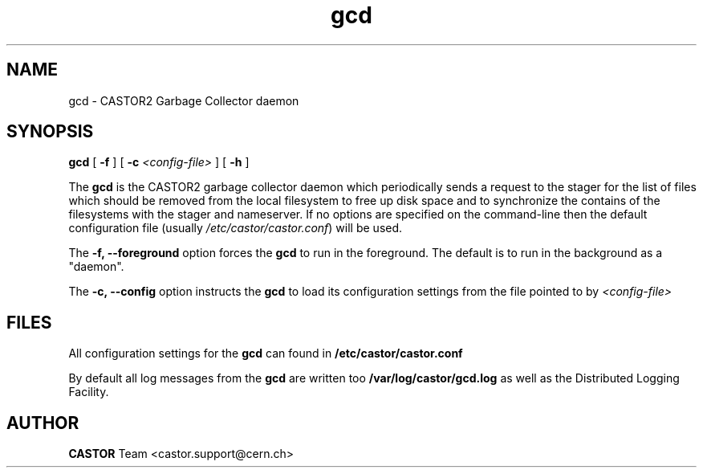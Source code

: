 .TH gcd 8 "$Date: 2009/08/18 09:42:51 $" CASTOR "Garbage Collector daemon"
.SH NAME
gcd \- CASTOR2 Garbage Collector daemon
.SH SYNOPSIS
.B gcd
[
.BI -f
]
[
.BI -c " <config-file>"
]
[
.BI -h
]
.LP
The
.B gcd
is the CASTOR2 garbage collector daemon which periodically sends a request to the stager for the list of files which should be removed from the local filesystem to free up disk space and to synchronize the contains of the filesystems with the stager and nameserver. If no options are specified on the command-line then the default configuration file (usually \fI/etc/castor/castor.conf\fR) will be used.

The
.B -f, --foreground
option forces the
.B gcd
to run in the foreground. The default is to run in the background as a "daemon".

The
.B -c, --config
option instructs the
.B gcd
to load its configuration settings from the file pointed to by \fI<config-file>

.SH FILES
All configuration settings for the
.B gcd
can found in
.B /etc/castor/castor.conf

By default all log messages from the
.B gcd
are written too
.B /var/log/castor/gcd.log
as well as the Distributed Logging Facility.

.SH AUTHOR
\fBCASTOR\fP Team <castor.support@cern.ch>
